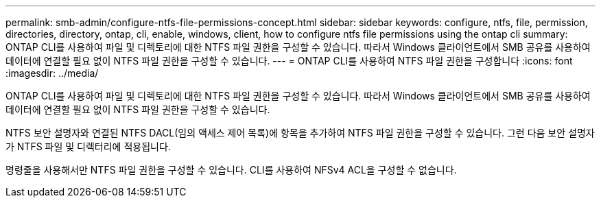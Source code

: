 ---
permalink: smb-admin/configure-ntfs-file-permissions-concept.html 
sidebar: sidebar 
keywords: configure, ntfs, file, permission, directories, directory, ontap, cli, enable, windows, client, how to configure ntfs file permissions using the ontap cli 
summary: ONTAP CLI를 사용하여 파일 및 디렉토리에 대한 NTFS 파일 권한을 구성할 수 있습니다. 따라서 Windows 클라이언트에서 SMB 공유를 사용하여 데이터에 연결할 필요 없이 NTFS 파일 권한을 구성할 수 있습니다. 
---
= ONTAP CLI를 사용하여 NTFS 파일 권한을 구성합니다
:icons: font
:imagesdir: ../media/


[role="lead"]
ONTAP CLI를 사용하여 파일 및 디렉토리에 대한 NTFS 파일 권한을 구성할 수 있습니다. 따라서 Windows 클라이언트에서 SMB 공유를 사용하여 데이터에 연결할 필요 없이 NTFS 파일 권한을 구성할 수 있습니다.

NTFS 보안 설명자와 연결된 NTFS DACL(임의 액세스 제어 목록)에 항목을 추가하여 NTFS 파일 권한을 구성할 수 있습니다. 그런 다음 보안 설명자가 NTFS 파일 및 디렉터리에 적용됩니다.

명령줄을 사용해서만 NTFS 파일 권한을 구성할 수 있습니다. CLI를 사용하여 NFSv4 ACL을 구성할 수 없습니다.
